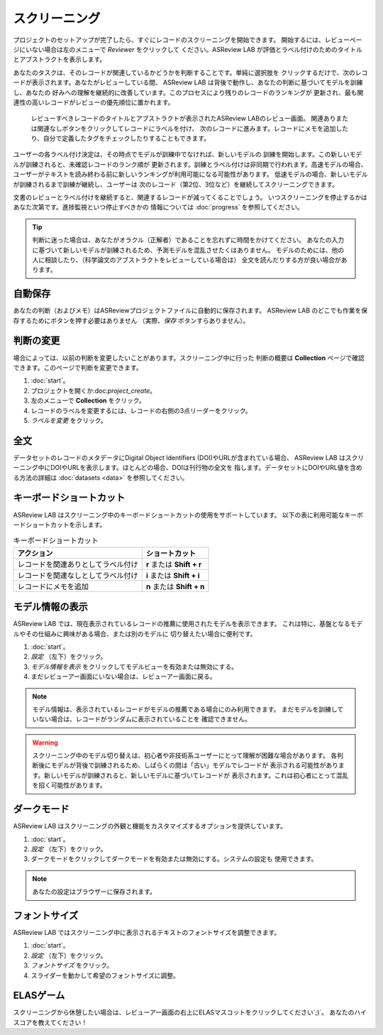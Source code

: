 スクリーニング
==========

プロジェクトのセットアップが完了したら、すぐにレコードのスクリーニングを開始できます。
開始するには、レビューページにいない場合は左のメニューで *Reviewer* をクリックして
ください。ASReview LAB が評価とラベル付けのためのタイトルとアブストラクトを表示します。

あなたのタスクは、そのレコードが関連しているかどうかを判断することです。単純に選択肢を
クリックするだけで、次のレコードが表示されます。あなたがレビューしている間、
ASReview LAB は背後で動作し、あなたの判断に基づいてモデルを訓練し、あなたの
好みへの理解を継続的に改善しています。このプロセスにより残りのレコードのランキングが
更新され、最も関連性の高いレコードがレビューの優先順位に置かれます。


.. figure:: ../../images/fullscreen_review.png
   :alt: Reviewer screen for ASReview LAB

   レビューすべきレコードのタイトルとアブストラクトが表示されたASReview LABのレビュー画面。
   関連ありまたは関連なしボタンをクリックしてレコードにラベルを付け、
   次のレコードに進みます。レコードにメモを追加したり、自分で定義したタグをチェックしたりすることもできます。


ユーザーの各ラベル付け決定は、その時点でモデルが訓練中でなければ、新しいモデルの
訓練を開始します。この新しいモデルが訓練されると、未確認レコードのランク順が
更新されます。訓練とラベル付けは非同期で行われます。高速モデルの場合、
ユーザーがテキストを読み終わる前に新しいランキングが利用可能になる可能性があります。
低速モデルの場合、新しいモデルが訓練されるまで訓練が継続し、ユーザーは
次のレコード（第2位、3位など）を継続してスクリーニングできます。

文書のレビューとラベル付けを継続すると、関連するレコードが減ってくることでしょう。
いつスクリーニングを停止するかはあなた次第です。進捗監視といつ停止すべきかの
情報については :doc:`progress` を参照してください。

.. tip::

  判断に迷った場合は、あなたがオラクル（正解者）であることを忘れずに時間をかけてください。
  あなたの入力に基づいて新しいモデルが訓練されるため、予測モデルを混乱させたくはありません。
  モデルのためには、他の人に相談したり、（科学論文のアブストラクトをレビューしている場合は）
  全文を読んだりする方が良い場合があります。

自動保存
--------

あなたの判断（およびメモ）はASReviewプロジェクトファイルに自動的に保存されます。
ASReview LAB のどこでも作業を保存するためにボタンを押す必要はありません
（実際、*保存* ボタンすらありません）。

判断の変更
----------

場合によっては、以前の判断を変更したいことがあります。スクリーニング中に行った
判断の概要は **Collection** ページで確認できます。このページで判断を変更できます。

1. :doc:`start`。
2. プロジェクトを開くか:doc:`project_create`。
3. 左のメニューで **Collection** をクリック。
4. レコードのラベルを変更するには、レコードの右側の3点リーダーをクリック。
5. *ラベルを変更* をクリック。

全文
----

データセットのレコードのメタデータにDigital Object Identifiers (DOI)やURLが含まれている場合、
ASReview LAB はスクリーニング中にDOIやURLを表示します。ほとんどの場合、DOIは刊行物の全文を
指します。データセットにDOIやURL値を含める方法の詳細は :doc:`datasets <data>` を参照してください。

キーボードショートカット
-----------------------

ASReview LAB はスクリーニング中のキーボードショートカットの使用をサポートしています。
以下の表に利用可能なキーボードショートカットを示します。

.. list-table:: キーボードショートカット
  :header-rows: 1

  * - アクション
    - ショートカット
  * - レコードを関連ありとしてラベル付け
    - **r** または **Shift + r**
  * - レコードを関連なしとしてラベル付け
    - **i** または **Shift + i**
  * - レコードにメモを追加
    - **n** または **Shift + n**

モデル情報の表示
-----------------

ASReview LAB では、現在表示されているレコードの推薦に使用されたモデルを表示できます。
これは特に、基盤となるモデルやその仕組みに興味がある場合、または別のモデルに
切り替えたい場合に便利です。

1. :doc:`start`。
2. *設定* （左下）をクリック。
3. *モデル情報を表示* をクリックしてモデルビューを有効または無効にする。
4. まだレビューアー画面にいない場合は、レビューアー画面に戻る。

.. note::

  モデル情報は、表示されているレコードがモデルの推薦である場合にのみ利用できます。
  まだモデルを訓練していない場合は、レコードがランダムに表示されていることを
  確認できません。

.. warning::

  スクリーニング中のモデル切り替えは、初心者や非技術系ユーザーにとって理解が困難な場合があります。
  各判断後にモデルが背後で訓練されるため、しばらくの間は「古い」モデルでレコードが
  表示される可能性があります。新しいモデルが訓練されると、新しいモデルに基づいてレコードが
  表示されます。これは初心者にとって混乱を招く可能性があります。

ダークモード
-----------

ASReview LAB はスクリーニングの外観と機能をカスタマイズするオプションを提供しています。

1. :doc:`start`。
2. *設定* （左下）をクリック。
3. ダークモードをクリックしてダークモードを有効または無効にする。システムの設定も
   使用できます。

.. note::
  あなたの設定はブラウザーに保存されます。

フォントサイズ
-----------

ASReview LAB ではスクリーニング中に表示されるテキストのフォントサイズを調整できます。

1. :doc:`start`。
2. *設定* （左下）をクリック。
3. *フォントサイズ* をクリック。
4. スライダーを動かして希望のフォントサイズに調整。

ELASゲーム
----------

スクリーニングから休憩したい場合は、レビューアー画面の右上にELASマスコットをクリックしてください`;)`。
あなたのハイスコアを教えてください！
